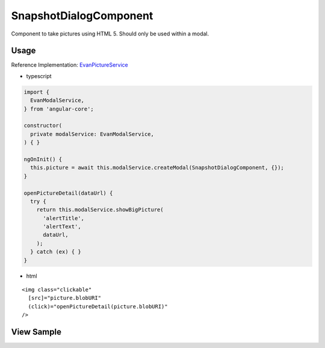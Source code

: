 =======================
SnapshotDialogComponent
=======================

Component to take pictures using HTML 5. Should only be used within a modal.

-----
Usage
-----
Reference Implementation: `EvanPictureService <https://github.com/evannetwork/angular-core/blob/develop/src/services/ui/picture.ts>`_

- typescript

.. code-block:: typescript

  import {
    EvanModalService,
  } from 'angular-core';

  constructor(
    private modalService: EvanModalService,
  ) { }

  ngOnInit() {
    this.picture = await this.modalService.createModal(SnapshotDialogComponent, {});
  }

  openPictureDetail(dataUrl) {
    try {
      return this.modalService.showBigPicture(
        'alertTitle',
        'alertText',
        dataUrl,
      );
    } catch (ex) { }
  }

- html

::

  <img class="clickable"
    [src]="picture.blobURI"
    (click)="openPictureDetail(picture.blobURI)"
  />

-----------
View Sample
-----------

.. image:: /images/angular-core/components/take-snapshot-dialog.png
   :width: 600
